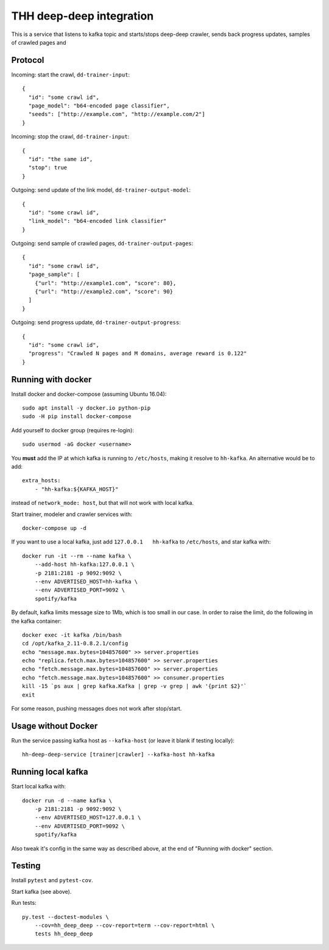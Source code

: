 THH deep-deep integration
=========================

This is a service that listens to kafka topic and starts/stops deep-deep crawler,
sends back progress updates, samples of crawled pages and


Protocol
--------

Incoming: start the crawl, ``dd-trainer-input``::

    {
      "id": "some crawl id",
      "page_model": "b64-encoded page classifier",
      "seeds": ["http://example.com", "http://example.com/2"]
    }

Incoming: stop the crawl, ``dd-trainer-input``::

    {
      "id": "the same id",
      "stop": true
    }


Outgoing: send update of the link model, ``dd-trainer-output-model``::

    {
      "id": "some crawl id",
      "link_model": "b64-encoded link classifier"
    }


Outgoing: send sample of crawled pages, ``dd-trainer-output-pages``::

    {
      "id": "some crawl id",
      "page_sample": [
        {"url": "http://example1.com", "score": 80},
        {"url": "http://example2.com", "score": 90}
      ]
    }

Outgoing: send progress update, ``dd-trainer-output-progress``::

    {
      "id": "some crawl id",
      "progress": "Crawled N pages and M domains, average reward is 0.122"
    }


Running with docker
-------------------

Install docker and docker-compose (assuming Ubuntu 16.04)::

    sudo apt install -y docker.io python-pip
    sudo -H pip install docker-compose

Add yourself to docker group (requires re-login)::

    sudo usermod -aG docker <username>

You **must** add the IP at which kafka is running to ``/etc/hosts``, making it
resolve to ``hh-kafka``. An alternative would be to add::

    extra_hosts:
        - "hh-kafka:${KAFKA_HOST}"

instead of ``network_mode: host``, but that will not work with local kafka.

Start trainer, modeler and crawler services with::

    docker-compose up -d

If you want to use a local kafka, just add ``127.0.0.1   hh-kafka`` to ``/etc/hosts``,
and star kafka with::

    docker run -it --rm --name kafka \
        --add-host hh-kafka:127.0.0.1 \
        -p 2181:2181 -p 9092:9092 \
        --env ADVERTISED_HOST=hh-kafka \
        --env ADVERTISED_PORT=9092 \
        spotify/kafka

By default, kafka limits message size to 1Mb, which is too small in our case.
In order to raise the limit, do the following in the kafka container::

    docker exec -it kafka /bin/bash
    cd /opt/kafka_2.11-0.8.2.1/config
    echo "message.max.bytes=104857600" >> server.properties
    echo "replica.fetch.max.bytes=104857600" >> server.properties
    echo "fetch.message.max.bytes=104857600" >> server.properties
    echo "fetch.message.max.bytes=104857600" >> consumer.properties
    kill -15 `ps aux | grep kafka.Kafka | grep -v grep | awk '{print $2}'`
    exit

For some reason, pushing messages does not work after stop/start.

Usage without Docker
--------------------

Run the service passing kafka host as ``--kafka-host``
(or leave it blank if testing locally)::

    hh-deep-deep-service [trainer|crawler] --kafka-host hh-kafka


Running local kafka
-------------------

Start local kafka with::

    docker run -d --name kafka \
        -p 2181:2181 -p 9092:9092 \
        --env ADVERTISED_HOST=127.0.0.1 \
        --env ADVERTISED_PORT=9092 \
        spotify/kafka

Also tweak it's config in the same way as described above, at the end of
"Running with docker" section.


Testing
-------

Install ``pytest`` and ``pytest-cov``.

Start kafka (see above).

Run tests::

    py.test --doctest-modules \
        --cov=hh_deep_deep --cov-report=term --cov-report=html \
        tests hh_deep_deep

